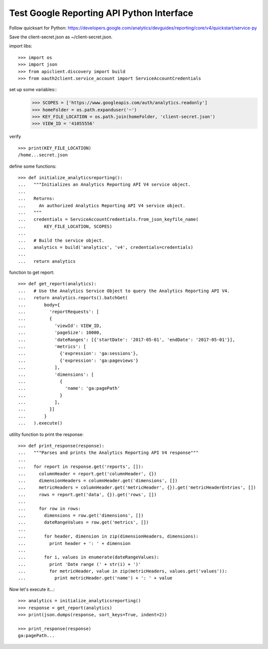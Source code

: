 Test Google Reporting API Python Interface
==========================================

Follow quicksart for Python: 
https://developers.google.com/analytics/devguides/reporting/core/v4/quickstart/service-py

Save the client-secret.json as ~/client-secret.json.

import libs::

  >>> import os
  >>> import json
  >>> from apiclient.discovery import build
  >>> from oauth2client.service_account import ServiceAccountCredentials

set up some variables::
  >>> SCOPES = ['https://www.googleapis.com/auth/analytics.readonly']
  >>> homeFolder = os.path.expanduser('~')
  >>> KEY_FILE_LOCATION = os.path.join(homeFolder, 'client-secret.json')
  >>> VIEW_ID = '41055556' 

verify ::

  >>> print(KEY_FILE_LOCATION)
  /home...secret.json

define some functions::

  >>> def initialize_analyticsreporting():
  ...   """Initializes an Analytics Reporting API V4 service object.
  ... 
  ...   Returns:
  ...     An authorized Analytics Reporting API V4 service object.
  ...   """
  ...   credentials = ServiceAccountCredentials.from_json_keyfile_name(
  ...       KEY_FILE_LOCATION, SCOPES)
  ... 
  ...   # Build the service object.
  ...   analytics = build('analytics', 'v4', credentials=credentials)
  ... 
  ...   return analytics

function to get report::

  >>> def get_report(analytics):
  ...   # Use the Analytics Service Object to query the Analytics Reporting API V4.
  ...   return analytics.reports().batchGet(
  ...       body={
  ...         'reportRequests': [
  ...         {
  ...           'viewId': VIEW_ID,
  ...           'pageSize': 10000,
  ...           'dateRanges': [{'startDate': '2017-05-01', 'endDate': '2017-05-01'}],
  ...           'metrics': [
  ...             {'expression': 'ga:sessions'},
  ...             {'expression': 'ga:pageviews'}
  ...           ],
  ...           'dimensions': [
  ...             {
  ...               'name': 'ga:pagePath'
  ...             }
  ...           ],
  ...         }]
  ...       }
  ...   ).execute()

utility function to print the response::

  >>> def print_response(response):
  ...   """Parses and prints the Analytics Reporting API V4 response"""
  ... 
  ...   for report in response.get('reports', []):
  ...     columnHeader = report.get('columnHeader', {})
  ...     dimensionHeaders = columnHeader.get('dimensions', [])
  ...     metricHeaders = columnHeader.get('metricHeader', {}).get('metricHeaderEntries', [])
  ...     rows = report.get('data', {}).get('rows', [])
  ... 
  ...     for row in rows:
  ...       dimensions = row.get('dimensions', [])
  ...       dateRangeValues = row.get('metrics', [])
  ... 
  ...       for header, dimension in zip(dimensionHeaders, dimensions):
  ...         print header + ': ' + dimension
  ... 
  ...       for i, values in enumerate(dateRangeValues):
  ...         print 'Date range (' + str(i) + ')'
  ...         for metricHeader, value in zip(metricHeaders, values.get('values')):
  ...           print metricHeader.get('name') + ': ' + value

Now let's execute it...::

  >>> analytics = initialize_analyticsreporting()
  >>> response = get_report(analytics)
  >>> print(json.dumps(response, sort_keys=True, indent=2))

  >>> print_response(response)
  ga:pagePath...
